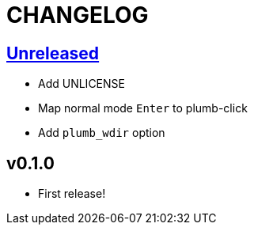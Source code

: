 CHANGELOG
=========

== https://github.com/eraserhd/kak-plumb/compare/v0.1.0...HEAD[Unreleased]

* Add UNLICENSE
* Map normal mode `Enter` to plumb-click
* Add `plumb_wdir` option

== v0.1.0

* First release!

